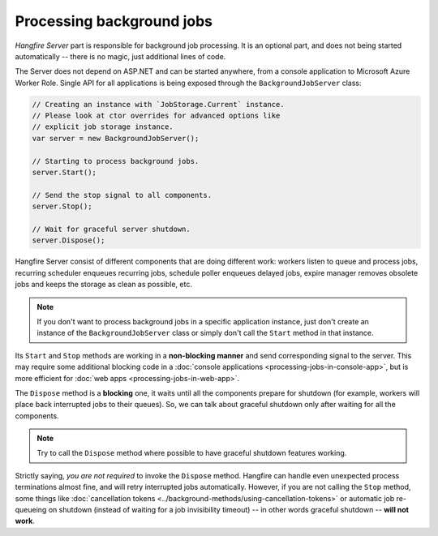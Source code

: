 Processing background jobs
===========================

*Hangfire Server* part is responsible for background job processing. It is an optional part, and does not being started automatically -- there is no magic, just additional lines of code.

The Server does not depend on ASP.NET and can be started anywhere, from a console application to Microsoft Azure Worker Role. Single API for all applications is being exposed through the ``BackgroundJobServer`` class:

.. code-block:: c#

   // Creating an instance with `JobStorage.Current` instance.
   // Please look at ctor overrides for advanced options like 
   // explicit job storage instance.
   var server = new BackgroundJobServer(); 

   // Starting to process background jobs.
   server.Start();

   // Send the stop signal to all components.
   server.Stop();
   
   // Wait for graceful server shutdown.
   server.Dispose();

Hangfire Server consist of different components that are doing different work: workers listen to queue and process jobs, recurring scheduler enqueues recurring jobs, schedule poller enqueues delayed jobs, expire manager removes obsolete jobs and keeps the storage as clean as possible, etc.

.. note::

   If you don't want to process background jobs in a specific application instance, just don't create an instance of the ``BackgroundJobServer`` class or simply don't call the ``Start`` method in that instance.

Its ``Start`` and ``Stop`` methods are working in a **non-blocking manner** and send corresponding signal to the server. This may require some additional blocking code in a :doc:`console applications <processing-jobs-in-console-app>`, but is more efficient for :doc:`web apps <processing-jobs-in-web-app>`.

The ``Dispose`` method is a **blocking** one, it waits until all the components prepare for shutdown (for example, workers will place back interrupted jobs to their queues). So, we can talk about graceful shutdown only after waiting for all the components.

.. note::

   Try to call the ``Dispose`` method where possible to have graceful shutdown features working.

Strictly saying, *you are not required* to invoke the ``Dispose`` method. Hangfire can handle even unexpected process terminations almost fine, and will retry interrupted jobs automatically. However, if you are not calling the ``Stop`` method, some things like :doc:`cancellation tokens <../background-methods/using-cancellation-tokens>` or automatic job re-queueing on shutdown (instead of waiting for a job invisibility timeout) -- in other words graceful shutdown -- **will not work**.
